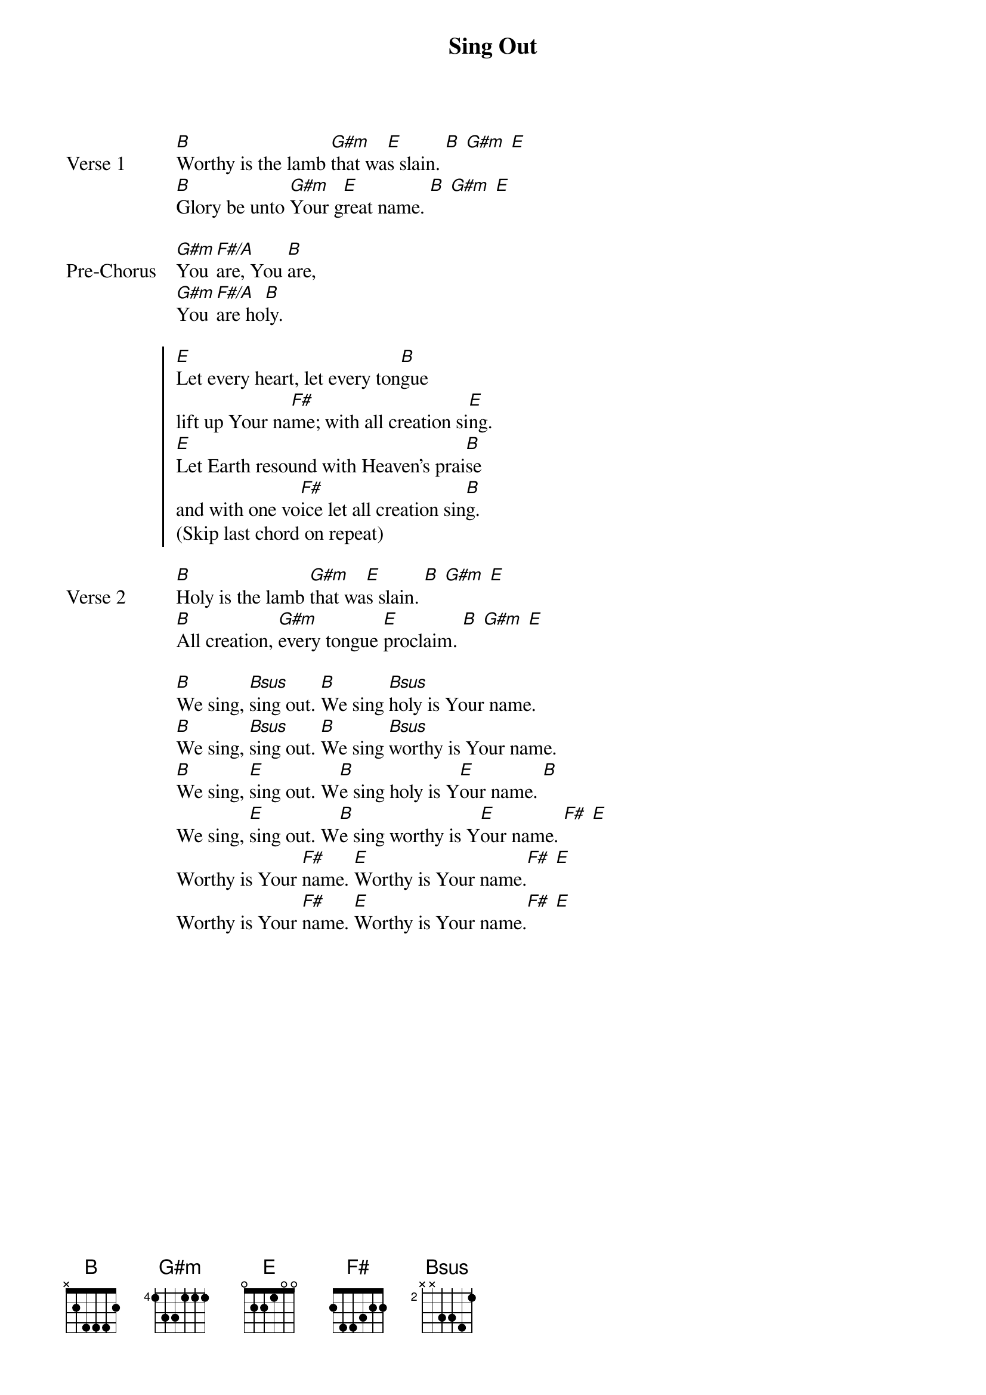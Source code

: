 {title: Sing Out}
{artist: Jesus Culture}
{key: B}
{tempo: 78}

{start_of_verse: Verse 1}
[B]Worthy is the lamb [G#m]that wa[E]s slain. [B] [G#m] [E]
[B]Glory be unto [G#m]Your g[E]reat name. [B] [G#m] [E]
{end_of_verse}

{start_of_bridge: Pre-Chorus}
[G#m]You [F#/A]are, You [B]are,
[G#m]You [F#/A]are ho[B]ly.
{end_of_bridge}

{start_of_chorus}
[E]Let every heart, let every ton[B]gue
lift up Your na[F#]me; with all creation si[E]ng.
[E]Let Earth resound with Heaven’s prai[B]se
and with one vo[F#]ice let all creation sin[B]g.
(Skip last chord on repeat)
{end_of_chorus}

{start_of_verse: Verse 2}
[B]Holy is the lamb [G#m]that wa[E]s slain. [B] [G#m] [E]
[B]All creation, [G#m]every tongue [E]proclaim. [B] [G#m] [E]
{end_of_verse}

{start_of_bridge}
[B]We sing, [Bsus]sing out. [B]We sing [Bsus]holy is Your name.
[B]We sing, [Bsus]sing out. [B]We sing [Bsus]worthy is Your name.
[B]We sing, [E]sing out. W[B]e sing holy is Y[E]our name. [B]
We sing, [E]sing out. W[B]e sing worthy is Y[E]our name. [F#] [E]
Worthy is Your [F#]name. [E]Worthy is Your name.[F#] [E]
Worthy is Your [F#]name. [E]Worthy is Your name.[F#] [E]
{end_of_bridge}
